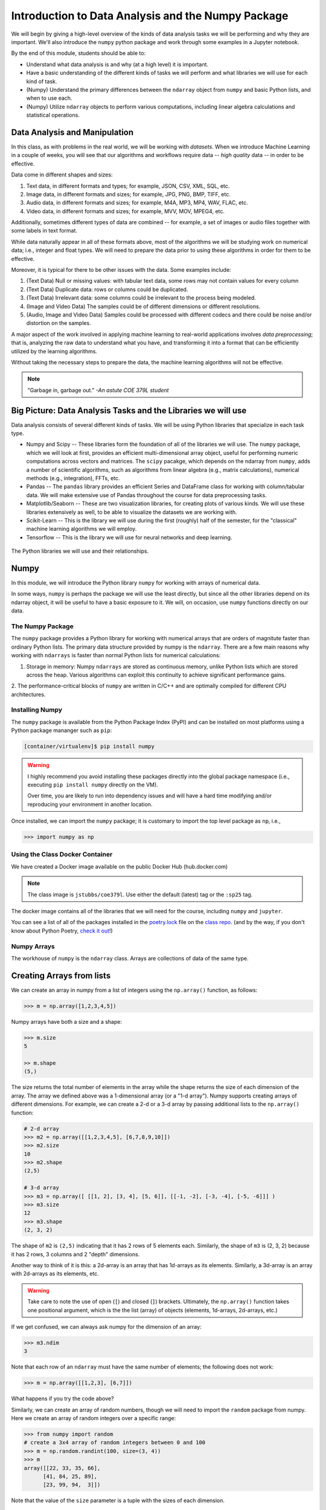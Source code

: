 Introduction to Data Analysis and the Numpy Package 
===================================================

We will begin by giving a high-level overview of the kinds of data analysis 
tasks we will be performing and why they are important. We'll also introduce 
the ``numpy`` python package and work through some examples in a Jupyter notebook.

By the end of this module, students should be able to: 

* Understand what data analysis is and why (at a high level) it is important. 
* Have a basic understanding of the different kinds of tasks we will perform and what libraries 
  we will use for each kind of task. 
* (Numpy) Understand the primary differences between the ``ndarray`` object from ``numpy`` and basic Python 
  lists, and when to use each.
* (Numpy) Utilize ``ndarray`` objects to perform various computations, including linear algebra calculations 
  and statistical operations. 


Data Analysis and Manipulation
------------------------------

In this class, as with problems in the real world, we will be working with *datasets*. When 
we introduce Machine Learning in a couple of weeks, you will see that our algorithms and 
workflows require data -- *high quality* data -- in order to be effective.

Data come in different shapes and sizes:

1. Text data, in different formats and types; for example, JSON, CSV, XML, SQL, etc. 
2. Image data, in different formats and sizes; for example, JPG, PNG, BMP, TIFF, etc. 
3. Audio data, in different formats and sizes; for example, M4A, MP3, MP4, WAV, FLAC, etc. 
4. Video data, in different formats and sizes; for example, MVV, MOV, MPEG4, etc. 

Additionally, sometimes different types of data are combined -- for example, a set of images 
or audio files together with some labels in text format. 

While data naturally appear in all of these formats above, most of the algorithms we will be 
studying work on numerical data; i.e., integer and float types. We will need to prepare the 
data prior to using these algorithms in order for them to be effective. 

Moreover, it is typical for there to be other issues with the data. Some examples include:

1. (Text Data) Null or missing values: with tabular text data, some rows may not contain values for every column
2. (Text Data) Duplicate data: rows or columns could be duplicated. 
3. (Text Data) Irrelevant data: some columns could be irrelevant to the process being modeled. 
4. (Image and Video Data) The samples could be of different dimensions or different resolutions.
5. (Audio, Image and Video Data) Samples could be processed with different codecs and there could be 
   noise and/or distortion on the samples.

A major aspect of the work involved in applying machine learning to real-world applications involves 
*data preprocessing*; that is, analyzing the raw data to understand what you have, and transforming 
it into a format that can be efficiently utilized by the learning algorithms. 

Without taking the necessary steps to prepare the data, the machine learning algorithms will not 
be effective. 

.. note:: 

    "Garbage in, garbage out." *-An astute COE 379L student*


Big Picture: Data Analysis Tasks and the Libraries we will use 
--------------------------------------------------------------

Data analysis consists of several different kinds of tasks. We will be using 
Python libraries that specialize in each task type. 

* Numpy and Scipy -- These libraries form the foundation of all of the libraries we will use. The 
  ``numpy`` package, which we will look at first, provides an efficient multi-dimensional array object, 
  useful for performing numeric computations across vectors and matrices. The ``scipy`` pacakge, which 
  depends on the ndarray from ``numpy``, adds a number of scientific algorithms, such as algorithms
  from linear algebra (e.g., matrix calculations), numerical methods (e.g., integration), FFTs, etc.
* Pandas -- The ``pandas`` library provides an efficient Series and DataFrame class for working with 
  column/tabular data. We will make extensive use of Pandas throughout the course for data preprocessing
  tasks. 
* Matplotlib/Seaborn -- These are two visualization libraries, for creating plots of various kinds. 
  We will use these libraries extensively as well, to be able to visualize the datasets we are working 
  with. 
* Scikit-Learn -- This is the library we will use during the first (roughly) half of the semester, for 
  the "classical" machine learning algorithms we will employ. 
* Tensorflow -- This is the library we will use for neural networks and deep learning. 


.. figure:: ./images/libs.png
    :width: 1000px
    :align: center
    :alt: The Python libraries we will use and their relationships.

    The Python libraries we will use and their relationships.



Numpy
-----

In this module, we will introduce the Python library ``numpy`` for working with arrays 
of numerical data.

In some ways, ``numpy`` is perhaps the package we will use the least directly, but since all the 
other libraries depend on its ndarray object, it will be useful to have a basic exposure to it. 
We will, on occasion, use ``numpy`` functions directly on our data.   

The Numpy Package
~~~~~~~~~~~~~~~~~

The ``numpy`` package provides a Python library for working with numerical arrays that are orders 
of magnitute faster than ordinary Python lists. The primary data structure provided by numpy is the 
``ndarray``. There are a few main reasons why working with ``ndarrays`` is faster than normal Python 
lists for numerical calculations:

1. Storage in memory: Numpy ``ndarrays`` are stored as continuous memory, unlike Python lists which are
   stored across the heap. Various algorithms can exploit this continuity to achieve significant 
   performance gains. 
2. The performance-critical blocks of ``numpy`` are written in C/C++ and are optimally compiled for 
different CPU architectures.

Installing Numpy
~~~~~~~~~~~~~~~~
The ``numpy`` package is available from the Python Package Index (PyPI) and can be installed on most
platforms using a Python package mananger such as ``pip``:

.. code-block:: console

  [container/virtualenv]$ pip install numpy

.. warning:: 

  I highly recommend you avoid installing these packages directly into the global package 
  namespace (i.e., executing ``pip install numpy`` directly on the VM).

  Over time, you are likely to run into dependency issues and will have a hard time 
  modifying and/or reproducing your environment in another location. 

Once installed, we can import the ``numpy`` package; it is customary to import the top level package 
as ``np``, i.e., 

.. code-block:: python3
    
    >>> import numpy as np

Using the Class Docker Container
~~~~~~~~~~~~~~~~~~~~~~~~~~~~~~~~

We have created a Docker image available on the public Docker Hub (hub.docker.com)

.. note:: 
 The class image is ``jstubbs/coe379l``. 
 Use either the default (latest) tag or the ``:sp25`` tag. 

The docker image contains all of the libraries that we will need for the course, including 
``numpy`` and ``jupyter``. 

You can see a list of all of the packages installed in the 
`poetry.lock <https://github.com/joestubbs/coe379L-sp25/blob/master/poetry.lock>`_ file on the 
`class repo <https://github.com/joestubbs/coe379L-sp25>`_. 
(and by the way, if you don't know about Python Poetry, `check it out <https://python-poetry.org/>`_!)

Numpy Arrays
~~~~~~~~~~~~
The workhouse of ``numpy`` is the ``ndarray`` class. Arrays are collections of data of the same type.

Creating Arrays from lists
---------------------------
We can create an array in numpy from a list of integers using the ``np.array()`` function, as follows:

.. code-block:: python3 

    >>> m = np.array([1,2,3,4,5])

Numpy arrays have both a size and a shape:

.. code-block:: python3 

    >>> m.size
    5

    >> m.shape
    (5,)

The size returns the total number of elements in the array while the shape returns the size of each 
dimension of the array. The array we defined above was a 1-dimensional array (or a "1-d array"). 
Numpy supports creating arrays of different dimensions. For example, we can create a 2-d or a 3-d 
array by passing additional lists to the ``np.array()`` function:

.. code-block:: python3 

    # 2-d array 
    >>> m2 = np.array([[1,2,3,4,5], [6,7,8,9,10]])
    >>> m2.size
    10
    >>> m2.shape
    (2,5)

    # 3-d array 
    >>> m3 = np.array([ [[1, 2], [3, 4], [5, 6]], [[-1, -2], [-3, -4], [-5, -6]]] )
    >>> m3.size
    12
    >>> m3.shape
    (2, 3, 2)

The shape of ``m2`` is ``(2,5)`` indicating that it has 2 rows of 5 elements each. 
Similarly, the shape of ``m3`` is (2, 3, 2) because it has 2 rows, 
3 columns and 2 "depth" dimensions.

Another way to think of it is this: a 2d-array is an array that has 1d-arrays as its 
elements. Similarly, a 3d-array is an array with 2d-arrays as its elements, etc. 

.. warning:: 

    Take care to note the use of open (``[``) and closed (``]``) brackets. 
    Ultimately, the ``np.array()`` function takes one positional argument, which 
    is the the list (array) of objects (elements, 1d-arrays, 2d-arrays, etc.)

If we get confused, we can always ask numpy for the dimension of an array: 

.. code-block:: python 

    >>> m3.ndim 
    3

Note that each row of an ``ndarray`` must have the same number of elements; the following does not work:

.. code-block:: python 
 
  >>> m = np.array([[1,2,3], [6,7]])

What happens if you try the code above?

Similarly, we can create an array of random numbers, though we will need to import the ``random`` 
package from numpy. Here we create an array of random integers over a specific range:

.. code-block:: python3

  >>> from numpy import random 
  # create a 3x4 array of random integers between 0 and 100
  >>> m = np.random.randint(100, size=(3, 4))
  >>> m
  array([[22, 33, 35, 66],
        [41, 84, 25, 89],
        [23, 99, 94,  3]])

Note that the value of the ``size`` parameter is a tuple with the sizes of each dimension. 


.. Other Functions For Creating Arrays
  -----------------------------------

  Numpy provides a number of other functions for creating arrays. We mention a few briefly here.

  First, we can create an array of 0's of a particular shape:

  .. code-block:: python3

      # create an array of zeros; specify the shape of the array:
      >>> m = np.zeros((3,4))

      # m is a 3x4 array full of 0's:
      >>>  m
      array([[0., 0., 0., 0.],
        [0., 0., 0., 0.],
        [0., 0., 0., 0.]])

      # what are the following values?
      >>> m.shape 

      >>> m.size 

      >>> m.ndim 

  Similarly, we can create an array of random numbers, though we will need to import the ``random`` 
  package from numpy. Here we create an array of random integers over a specific range:

  .. code-block:: python3

      >>> from numpy import random 
      # create a 3x4 array of random integers between 0 and 100
      >>> m = random.randint(100, size=(3, 4))
      >>> m
      array([[22, 33, 35, 66],
        [41, 84, 25, 89],
        [23, 99, 94,  3]])

  Note that the value of the ``size`` parameter is a tuple with the sizes of each dimension. 

  We can also create arrays of floating points. In this case, we pass the size as a set of integers, 
  and the values in the array will be between 0 and 1. 

  .. code-block:: python3

      # create a 3x5 array of floats between 0 and 1
      >>> random.rand(3, 5)
      array([[0.54639945, 0.50198887, 0.75635589, 0.29956539, 0.02611014],
        [0.08913416, 0.85613525, 0.02844888, 0.84614452, 0.95455804],
        [0.06800074, 0.04932212, 0.02175548, 0.53220075, 0.3348725 ]])

  The ``arange()`` function can be used to create numpy arrays
  with elements spaced evenly as defined in an interval.
  It takes the following parameters:

  * start: starting element of array (fefault is 0).
  * stop:  end of the interval. 
  * step: step size of the internal (default is 1).

  .. code-block:: python3

      # create a 1D array between 0 and 10, with a step size of 2
      >>> m = np.arange(start=0, stop=10, step=2)
      >>> m
      array([0, 2, 4, 6, 8])

  As you can see the stop is given as 10, so it will not be included in the array.

  Indexing and Slicing
  ~~~~~~~~~~~~~~~~~~~~

  Array indexing with ``numpy`` works the same as normal Python lists -- we can index into the array 
  using the ``[index]`` notation:

  .. code-block:: python3

      >>> m = random.randint(100, size=(3))
      >>> m
      array([78, 37, 41])
      >>> m[0]
      78
      >>> m[2]
      41
      >>> m[3]
      IndexError: index 3 is out of bounds for axis 0 with size 3

  Indexing multi-dimensional arrays also works, but now if we provide fewer indexes than the dimension 
  of the array, the result is another array. 

  For example, 

  .. code-block:: python3

      >>> m = random.randint(100, size=(3, 2))
      >>> m
      array([[75, 46],
        [13, 90],
        [34,  2]])
      
      # slice a single value by providing 2 parameters (remember, they are 0-indexed!)
      >>> m[1,1]
      90
      >>> m[2,1]
      2
      >>> m[1,2]
      ?

      # providing fewer than 2 parameters results in a 1-d array:
      >>> m[2]
      array([34,  2])

  We can also slice Numpy arrays. Like indexing, slicing works the same as Python lists:

  .. code-block:: python3

      >>> m = random.randint(100, size=(3))
      >>> m
      array([78, 37, 41])
      >>> m[1:2]
      array([37])
      >>> m[1:]
      array([37, 41])

  With higher-dimensional arrays, one can slice in each dimension, from left to right. 

  .. code-block:: python3

      >>> m = random.randint(100, size=(3, 2))
      >>> m
      array([[75, 46],
        [13, 90],
        [34,  2]])
      
      >>> m[0:1, 0:2]
      array([[75, 46]])

      >>> m[1:]
      array([[13, 90],
        [34,  2]])
      
      >>> m[:, 1:]    
      array([[46],
        [90],
        [ 2]])


  Array Functions
  ~~~~~~~~~~~~~~~
  Numpy provides a number of functions for computing over the data in an array. We mention just a 
  few here; for more details, consult the numpy documentation [1].

  .. code-block:: python3 

      >>> m
      array([[75, 46],
        [13, 90],
        [34,  2]])

      # sum all elements in m
      >>> m.sum()
      260

      # average all elements in m 
      >>> m.mean()
      43.333333333333336

      # maximum and minimum elements
      >>> m.max()
      90

      >>> m.min()
      2

  **Class Exercise.**

  1. Create a numpy array of first 10 odd numbers.
  2. What is the output of following python code
    ``np.arange(start = 9, stop = 0, step = -1)``?
    Can you reshape it to a 3X3 matrix? (Hint: use reshape function)
  3. What will be the output of following code
    np.arange(20)[10:17] 
  4. Given an array ``p = np.arange(20)``, how will you reverse it?
  5. Generate two 2X2 numpy arrays with random values up to 10, compute the sum of these 
    two arrays.



References and Additional Resources
~~~~~~~~~~~~~~~~~~~~~~~~~~~~~~~~~~~

1. `Numpy documentation <https://numpy.org/doc/1.26/>`_ -- Numpy v1.26 manual. 